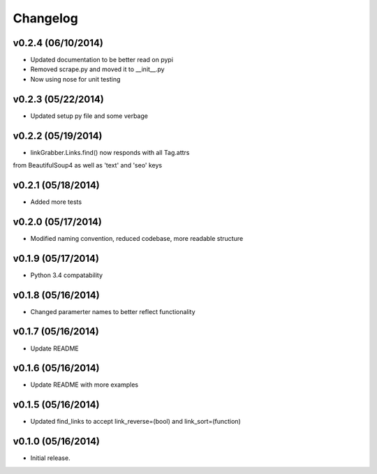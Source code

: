 =========
Changelog
=========

v0.2.4 (06/10/2014)
-------------------

* Updated documentation to be better read on pypi
* Removed scrape.py and moved it to __init__.py
* Now using nose for unit testing

v0.2.3 (05/22/2014)
-------------------

* Updated setup py file and some verbage

v0.2.2 (05/19/2014)
-------------------

* linkGrabber.Links.find() now responds with all Tag.attrs 
from BeautifulSoup4 as well as 'text' and 'seo' keys

v0.2.1 (05/18/2014)
-------------------

* Added more tests

v0.2.0 (05/17/2014)
-------------------

* Modified naming convention, reduced codebase, more readable structure

v0.1.9 (05/17/2014)
-------------------

* Python 3.4 compatability

v0.1.8 (05/16/2014)
-------------------

* Changed paramerter names to better reflect functionality

v0.1.7 (05/16/2014)
-------------------

* Update README

v0.1.6 (05/16/2014)
-------------------

* Update README with more examples

v0.1.5 (05/16/2014)
-------------------

* Updated find_links to accept link_reverse=(bool) and link_sort=(function)

v0.1.0 (05/16/2014)
-------------------

* Initial release.
